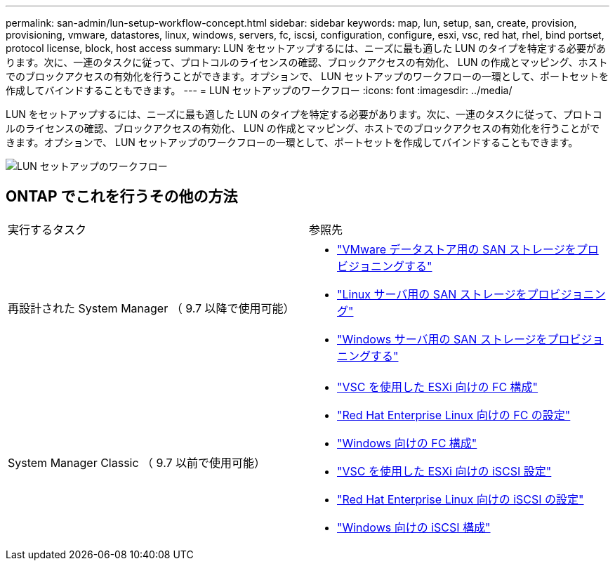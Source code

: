 ---
permalink: san-admin/lun-setup-workflow-concept.html 
sidebar: sidebar 
keywords: map, lun, setup, san, create, provision, provisioning, vmware, datastores, linux, windows, servers, fc, iscsi, configuration, configure, esxi, vsc, red hat, rhel, bind portset, protocol license, block, host access 
summary: LUN をセットアップするには、ニーズに最も適した LUN のタイプを特定する必要があります。次に、一連のタスクに従って、プロトコルのライセンスの確認、ブロックアクセスの有効化、 LUN の作成とマッピング、ホストでのブロックアクセスの有効化を行うことができます。オプションで、 LUN セットアップのワークフローの一環として、ポートセットを作成してバインドすることもできます。 
---
= LUN セットアップのワークフロー
:icons: font
:imagesdir: ../media/


[role="lead"]
LUN をセットアップするには、ニーズに最も適した LUN のタイプを特定する必要があります。次に、一連のタスクに従って、プロトコルのライセンスの確認、ブロックアクセスの有効化、 LUN の作成とマッピング、ホストでのブロックアクセスの有効化を行うことができます。オプションで、 LUN セットアップのワークフローの一環として、ポートセットを作成してバインドすることもできます。

image::../media/lun-setup-workflow.gif[LUN セットアップのワークフロー]



== ONTAP でこれを行うその他の方法

|===


| 実行するタスク | 参照先 


 a| 
再設計された System Manager （ 9.7 以降で使用可能）
 a| 
* https://docs.netapp.com/us-en/ontap/task_san_provision_vmware.html["VMware データストア用の SAN ストレージをプロビジョニングする"]
* https://docs.netapp.com/us-en/ontap/task_san_provision_linux.html["Linux サーバ用の SAN ストレージをプロビジョニング"]
* https://docs.netapp.com/us-en/ontap/task_san_provision_windows.html["Windows サーバ用の SAN ストレージをプロビジョニングする"]




 a| 
System Manager Classic （ 9.7 以前で使用可能）
 a| 
* https://docs.netapp.com/us-en/ontap-sm-classic/fc-config-esxi/concept_fc_configuration_workflow.html["VSC を使用した ESXi 向けの FC 構成"]
* https://docs.netapp.com/us-en/ontap-sm-classic/fc-config-rhel/concept_fc_configuration_workflow.html["Red Hat Enterprise Linux 向けの FC の設定"]
* https://docs.netapp.com/us-en/ontap-sm-classic/fc-config-windows/concept_fc_configuration_workflow.html["Windows 向けの FC 構成"]
* https://docs.netapp.com/us-en/ontap-sm-classic/iscsi-config-esxi/concept_iscsi_configuration_provisioning_workflow.html["VSC を使用した ESXi 向けの iSCSI 設定"]
* https://docs.netapp.com/us-en/ontap-sm-classic/iscsi-config-rhel/index.html["Red Hat Enterprise Linux 向けの iSCSI の設定"]
* https://docs.netapp.com/us-en/ontap-sm-classic/iscsi-config-windows/concept_iscsi_configuration_workflow.html["Windows 向けの iSCSI 構成"]


|===
